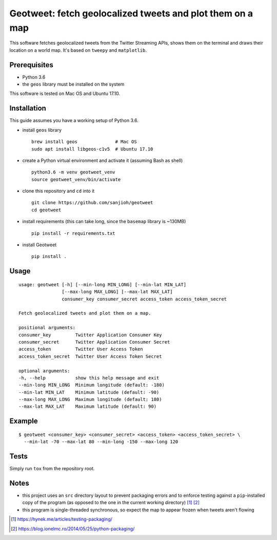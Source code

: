 Geotweet: fetch geolocalized tweets and plot them on a map
==========================================================

This software fetches geolocalized tweets from the Twitter Streaming APIs,
shows them on the terminal and draws their location on a world map. It's based on
``tweepy`` and ``matplotlib``.

.. image:: http://www.ladybiss.it/map.png

Prerequisites
-------------

- Python 3.6
- the ``geos`` library must be installed on the system

This software is tested on Mac OS and Ubuntu 17.10.

Installation
------------

This guide assumes you have a working setup of Python 3.6.

- install ``geos`` library

  ::

    brew install geos              # Mac OS
    sudo apt install libgeos-c1v5  # Ubuntu 17.10

- create a Python virtual environment and activate it (assuming Bash as shell)

  ::

    python3.6 -m venv geotweet_venv
    source geotweet_venv/bin/activate


- clone this repository and ``cd`` into it

  ::

    git clone https://github.com/sanjioh/geotweet
    cd geotweet

- install requirements (this can take long, since the ``basemap`` library is ~130MB)

  ::

    pip install -r requirements.txt

- install Geotweet

  ::

    pip install .

Usage
-----

::

    usage: geotweet [-h] [--min-long MIN_LONG] [--min-lat MIN_LAT]
                    [--max-long MAX_LONG] [--max-lat MAX_LAT]
                    consumer_key consumer_secret access_token access_token_secret

    Fetch geolocalized tweets and plot them on a map.

    positional arguments:
    consumer_key         Twitter Application Consumer Key
    consumer_secret      Twitter Application Consumer Secret
    access_token         Twitter User Access Token
    access_token_secret  Twitter User Access Token Secret

    optional arguments:
    -h, --help           show this help message and exit
    --min-long MIN_LONG  Minimum longitude (default: -180)
    --min-lat MIN_LAT    Minimum latitude (default: -90)
    --max-long MAX_LONG  Maximum longitude (default: 180)
    --max-lat MAX_LAT    Maximum latitude (default: 90)

Example
-------

::

    $ geotweet <consumer_key> <consumer_secret> <access_token> <access_token_secret> \
      --min-lat -70 --max-lat 80 --min-long -150 --max-long 120

Tests
-----

Simply run ``tox`` from the repository root.

Notes
-----

- this project uses an ``src`` directory layout to prevent packaging errors and to enforce
  testing against a ``pip``-installed copy of the program (as opposed to the one in the
  current working directory) [1]_ [2]_

- this program is single-threaded synchronous, so expect the map to appear frozen when tweets aren't flowing

.. [1] https://hynek.me/articles/testing-packaging/
.. [2] https://blog.ionelmc.ro/2014/05/25/python-packaging/
